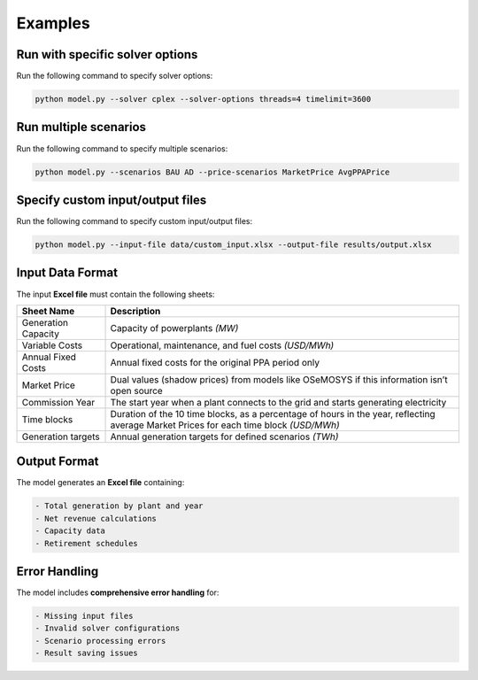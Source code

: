.. _examples:
 
===========
Examples
===========

Run with specific solver options
---------------------------------
Run the following command to specify solver options:

.. code-block:: bash
  
    python model.py --solver cplex --solver-options threads=4 timelimit=3600

Run multiple scenarios
-----------------------
Run the following command to specify multiple scenarios:

.. code-block:: bash
   
    python model.py --scenarios BAU AD --price-scenarios MarketPrice AvgPPAPrice

Specify custom input/output files
---------------------------------
Run the following command to specify custom input/output files:

.. code-block:: bash
   
    python model.py --input-file data/custom_input.xlsx --output-file results/output.xlsx

Input Data Format
-----------------
The input **Excel file** must contain the following sheets:

.. list-table::
   :header-rows: 1
   :widths: 20 80

   * - **Sheet Name**
     - **Description**
   * - Generation Capacity
     - Capacity of powerplants  *(MW)* 
   * - Variable Costs
     - Operational, maintenance, and fuel costs  *(USD/MWh)* 
   * - Annual Fixed Costs
     - Annual fixed costs for the original PPA period only
   * - Market Price
     - Dual values (shadow prices) from models like OSeMOSYS if this information isn’t open source
   * - Commission Year
     - The start year when a plant connects to the grid and starts generating electricity
   * - Time blocks
     - Duration of the 10 time blocks, as a percentage of hours in the year, reflecting average Market Prices for each time block *(USD/MWh)*
   * - Generation targets
     - Annual generation targets for defined scenarios *(TWh)*

Output Format
-------------
The model generates an **Excel file** containing:

.. code-block:: text

    - Total generation by plant and year
    - Net revenue calculations
    - Capacity data
    - Retirement schedules

Error Handling
--------------
The model includes **comprehensive error handling** for:

.. code-block:: text

    - Missing input files
    - Invalid solver configurations
    - Scenario processing errors
    - Result saving issues
